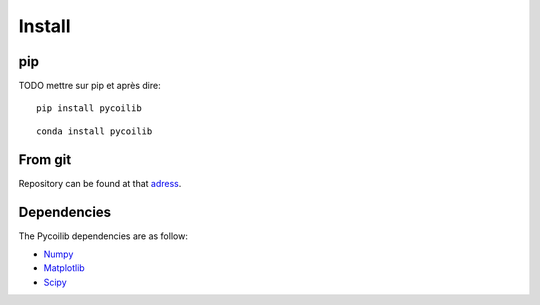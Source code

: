 Install
==============

pip
--------

TODO mettre sur pip et après dire:

:: 

   pip install pycoilib


::

   conda install pycoilib


From git
--------

Repository can be found at that `adress <https://github.com/ReciprocalSpace/pycoilib>`__.


Dependencies
------------

The Pycoilib dependencies are as follow:

* `Numpy <https://numpy.org/install/>`__
* `Matplotlib <https://matplotlib.org/stable/>`__
* `Scipy <https://scipy.org/install/>`__